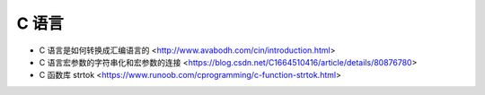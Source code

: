 .. pl_c:

C 语言
======

* C 语言是如何转换成汇编语言的 <http://www.avabodh.com/cin/introduction.html>
* C 语言宏参数的字符串化和宏参数的连接 <https://blog.csdn.net/C1664510416/article/details/80876780>
* C 函数库 strtok <https://www.runoob.com/cprogramming/c-function-strtok.html>
